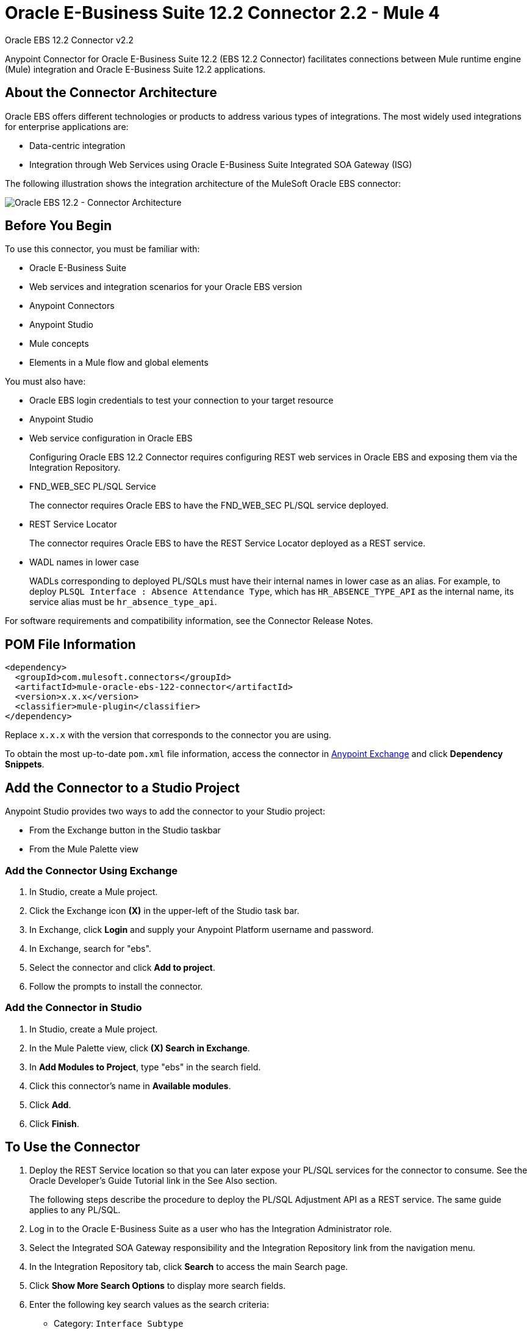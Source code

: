 = Oracle E-Business Suite 12.2 Connector 2.2 - Mule 4
:page-aliases: connectors::oracle/oracle-ebs-122-connector.adoc



Oracle EBS 12.2 Connector v2.2

Anypoint Connector for Oracle E-Business Suite 12.2 (EBS 12.2 Connector) facilitates connections between Mule runtime engine (Mule) integration and Oracle E-Business Suite 12.2 applications.


== About the Connector Architecture

Oracle EBS offers different technologies or products to address various types of integrations. The most widely used integrations for enterprise applications are:

* Data-centric integration
* Integration through Web Services using Oracle E-Business Suite Integrated SOA Gateway (ISG)

The following illustration shows the integration architecture of the MuleSoft Oracle EBS connector:

image::oracle-ebs122-architecture.png[Oracle EBS 12.2 - Connector Architecture]


== Before You Begin

To use this connector, you must be familiar with:

* Oracle E-Business Suite
* Web services and integration scenarios for your Oracle EBS version
* Anypoint Connectors
* Anypoint Studio
* Mule concepts
* Elements in a Mule flow and global elements

You must also have:

* Oracle EBS login credentials to test your connection to your target resource
* Anypoint Studio
* Web service configuration in Oracle EBS
+
Configuring Oracle EBS 12.2 Connector requires configuring REST web services in Oracle EBS and exposing them via the Integration Repository.
* FND_WEB_SEC PL/SQL Service
+
The connector requires Oracle EBS to have the FND_WEB_SEC PL/SQL service deployed.
* REST Service Locator
+
The connector requires Oracle EBS to have the REST Service Locator deployed as a REST service.
* WADL names in lower case
+
WADLs corresponding to deployed PL/SQLs must have their internal names in lower case as an alias. For example, to deploy `PLSQL Interface : Absence Attendance Type`, which has `HR_ABSENCE_TYPE_API` as the internal name, its service alias must be `hr_absence_type_api`.

For software requirements and compatibility information, see the Connector Release Notes.

== POM File Information

[source,xml,linenums]
----
<dependency>
  <groupId>com.mulesoft.connectors</groupId>
  <artifactId>mule-oracle-ebs-122-connector</artifactId>
  <version>x.x.x</version>
  <classifier>mule-plugin</classifier>
</dependency>
----

Replace `x.x.x` with the version that corresponds to the connector you are using.

To obtain the most up-to-date `pom.xml` file information, access the connector in https://www.mulesoft.com/exchange/[Anypoint Exchange] and click *Dependency Snippets*.

== Add the Connector to a Studio Project

Anypoint Studio provides two ways to add the connector to your Studio project:

* From the Exchange button in the Studio taskbar
* From the Mule Palette view

=== Add the Connector Using Exchange

. In Studio, create a Mule project.
. Click the Exchange icon *(X)* in the upper-left of the Studio task bar.
. In Exchange, click *Login* and supply your Anypoint Platform username and password.
. In Exchange, search for "ebs".
. Select the connector and click *Add to project*.
. Follow the prompts to install the connector.

=== Add the Connector in Studio

. In Studio, create a Mule project.
. In the Mule Palette view, click *(X) Search in Exchange*.
. In *Add Modules to Project*, type "ebs" in the search field.
. Click this connector's name in *Available modules*.
. Click *Add*.
. Click *Finish*.

== To Use the Connector

. Deploy the REST Service location so that you can later expose your PL/SQL services for the connector to consume. See the Oracle Developer's Guide Tutorial link in the See Also section.
+
The following steps describe the procedure to deploy the PL/SQL Adjustment API as a REST service. The same guide applies to any PL/SQL.
+
. Log in to the Oracle E-Business Suite as a user who has the Integration Administrator role.
. Select the Integrated SOA Gateway responsibility and the Integration Repository link from the navigation menu.
. In the Integration Repository tab, click *Search* to access the main Search page.
. Click *Show More Search Options* to display more search fields.
. Enter the following key search values as the search criteria:
** Category: `Interface Subtype`
** Category Value: `PL/SQL`
** Internal Name: `FA_ADJUSTMENT_PUB`
+
image::oracle-ebs122-deploy-plsql-1.png[Deploy PL/SQL - Search]
+
. Click *Go* to execute the search.
. Click the *Adjustments API* link to see the interface details.
+
image::oracle-ebs122-deploy-plsql-2.png[Deploy PL/SQL - Adjustment API]
+
. Click the REST Service Locator interface name link to open the interface details page.
. In the REST Web Service tab, enter the following information:
+
image::oracle-ebs122-deploy-plsql-3.png[Deploy PL/SQL - Adjustment API Configuration]
+
*Important:* The alias of the deployed Web Service MUST be: +
1) The internal name. +
2) In lowercase. The alias information can be found under the Service Alias label. In this example, it is fa_adjustment_pub.
+
. Click *Deploy* to deploy the service to an Oracle E-Business Suite WebLogic environment.
+
After the REST service successfully deploys, `Deployed` appears in the REST Service Status field along with the View WADL link.
+
. Click the *View WADL* link to view the deployed service WADL description.
+
image::oracle-ebs122-deploy-plsql-4.png[Deploy PL/SQL - Adjustment API Deployed]


== To Configure in Studio

. Drag a connector operation to the Anypoint Studio canvas.
. Configure the Global element for the connector.
+
image::oracle-ebs122-config-studio11.png[config connector]
+
[%header,cols="30s,70a"]
|===
|Field|Description
|Host |Host of the Oracle EBS instance
|Port |Port of the Oracle EBS Web Services
|SSL enabled |If checked, the connector makes Web Services calls using HTTPS instead of HTTP
|Username |Username to log in to Oracle EBS Web Services
|Password |Password for the username
|Rest Service Locator alias |Name assigned to the Web Service with the internal name `oracle.apps.fnd.rep.ws.service.EbsRestLocator` when deployed
|FND Web Sec alias |Name assigned to the PL/SQL Web Service with the internal name `FND_WEB_SEC` when deployed
|Responsibility name |Oracle EBS responsibility name that is needed to execute the operation. This field accepts `responsibility_key`.
|Responsibility application name |Application short name that is needed to execute the operation
|Security group name |(Optional) Security group key of the Oracle EBS instance (`STANDARD` by default)
|NLS language |(Optional) NLS language of the Oracle EBS instance (`AMERICAN` by default)
|Org. ID |(Optional) Organization ID of the Oracle EBS instance
|===

[log-requests-responses]]
== Log Requests and Responses

To log requests and responses when using the connector, configure a logger by adding this line to the `Loggers` element of the `log4j2.xml` configuration file for the Mule app:

[source,xml,linenums]
----
<AsyncLogger name="name="org.mule.service.http.impl.service.HttpMessageLogger" level="DEBUG"/>
----

The following example shows the `Loggers` element with the `AsyncLogger` line added:

[source,xml,linenums]
----
<?xml version="1.0" encoding="UTF-8"?>
<Configuration status="WARN">
	<Appenders>
	    <Console name="Console" target="SYSTEM_OUT">
	    	<PatternLayout pattern="%d{HH:mm:ss.SSS} [%t] %-5level %logger{36} - %msg%n"/>
		</Console>
	</Appenders>
	<Loggers>
		<AsyncLogger name="org.mule.service.http.impl.service.HttpMessageLogger" level="DEBUG" additivity="false">
			<appender-ref ref="Console" level="debug"/>
		</AsyncLogger>
	</Loggers>
</Configuration>
----

You can view the app log in the following ways:

* If you’re running the app from the Anypoint Platform, the output is visible in the Anypoint Studio console window.
* If you’re running the app using Mule from the command line:
** The app log is visible in your OS console.
** Unless the log file path was customized in the app’s log file (`log4j2.xml`), you can also view the app log in this default location:

`MULE_HOME/logs/<app-name>.log`

For more information about the app log, see xref:mule-runtime::logging-in-mule.adoc[Configuring Logging].

== Use Case: Create an Oracle EBS 12.2 Global Element

Follow the steps below to create an Oracle EBS 12.2 global element for Web Services and PL/SQL invocation:

image::oracle-ebs122-flow.png[flow example]

. Create a new Mule Project in Studio and select an HTTP Listener as a source in the new flow.
. Add a new HTTP Listener global element configuration.
.. Specify the *Host* and *Port* parameters with the following values:
+
[%header,cols="30s,70a"]
|===
|Parameter |Value
|Host |0.0.0.0
|Port |8081
|===
+
.. Click *Save*.
. Assign the new  global configuration to your HTTP Listener.
. Specify the HTTP Listener path as the `/start` value.
. Drag a *Transform Message* element and add it the following code:
+
[source,dataweave,linenums]
----
%dw 2.0
output application/xml
ns ns0 http://xmlns.oracle.com/apps/per/rest/hr_location_api/create_location/
---
{
  ns0#InputParameters: {
    ns0#P_VALIDATE: 0,
    ns0#P_EFFECTIVE_DATE: now,
    ns0#P_LOCATION_CODE: "HR- MuleSoft Office",
    ns0#P_DESCRIPTION: "Description Office"
  }
}
----
+
. Drag a new Oracle E-Business Suite 12.2 component into the flow.
. In the *General* tab, configure the Oracle E-Business Suite 12.2 connector global element with its environment values.
. In the properties editor of Oracle E-Business Suite 12.2 connector, set *PL/SQL* to `hr_location_api` and *Operation* to `CREATE_LOCATION`:
+
image::oracle-ebs122-operation1.png[Oracle Create Location]
+
. Copy the following content under the *Message > Body* section:
+
----
#[payload]
----
+
. Save and run the project as a Mule application.
. Navigate to `+http://127.0.0.1:8081/start+` to test the application.


== Use Case: XML

[source,xml,linenums]
----
<?xml version="1.0" encoding="UTF-8"?>

<mule xmlns:oracle-ebs122="http://www.mulesoft.org/schema/mule/oracle-ebs122"
xmlns:ee="http://www.mulesoft.org/schema/mule/ee/core"
xmlns:http="http://www.mulesoft.org/schema/mule/http"
xmlns="http://www.mulesoft.org/schema/mule/core"
xmlns:doc="http://www.mulesoft.org/schema/mule/documentation"
xmlns:xsi="http://www.w3.org/2001/XMLSchema-instance"
xsi:schemaLocation="http://www.mulesoft.org/schema/mule/core
http://www.mulesoft.org/schema/mule/core/current/mule.xsd
http://www.mulesoft.org/schema/mule/http
http://www.mulesoft.org/schema/mule/http/current/mule-http.xsd
http://www.mulesoft.org/schema/mule/ee/core
http://www.mulesoft.org/schema/mule/ee/core/current/mule-ee.xsd
http://www.mulesoft.org/schema/mule/oracle-ebs122
http://www.mulesoft.org/schema/mule/oracle-ebs122/current/mule-oracle-ebs122.xsd">
		<configuration-properties file="mule-app.properties"/>

	<http:listener-config name="HTTP_Listener_config" doc:name="HTTP Listener config" basePath="/" >
		<http:listener-connection host="0.0.0.0" port="8081" />
	</http:listener-config>
	<oracle-ebs122:config name="Oracle_ebs122_Config" doc:name="Oracle-ebs122 Config" >
		<oracle-ebs122:plsql-connection host="${config.host}"
		port="${config.port}" username="${config.username}"
		password="${config.password}"
		restServiceLocatorAlias="${config.restServiceLocatorAlias}"
		fndWebSecAlias="${config.fndWebSecAlias}"
		responsibility="${config.responsibility}"
		respApplication="${config.respApplication}"
		securityGroup="${config.securityGroup}"
		nlsLanguage="${config.nlsLanguage}"
		orgId="${config.orgId}"/>
	</oracle-ebs122:config>
	<flow name="oracle-ebs122Flow">
		<http:listener doc:name="Listener" config-ref="HTTP_Listener_config"
		path=“/start”/>
		<ee:transform doc:name="Transform Message" >
			<ee:message >
				<ee:set-payload ><![CDATA[%dw 2.0
output application/xml
ns ns0 http://xmlns.oracle.com/apps/per/rest/hr_location_api/create_location/
---
{
	ns0#InputParameters: {
		ns0#P_VALIDATE: 0,
		ns0#P_EFFECTIVE_DATE: now,
		ns0#P_LOCATION_CODE: "HR- MuleSoft BA",
		ns0#P_DESCRIPTION: "Buenos Aires Office"
	}
}]]></ee:set-payload>
			</ee:message>
			<ee:variables >
				<ee:set-variable variableName="payload" ><![CDATA[%dw 2.0
output application/xml
ns ns0 http://xmlns.oracle.com/apps/per/rest/hr_location_api/create_location/
---
{
	    ns0#InputParameters: {
        ns0#P_VALIDATE: 0,
        ns0#P_EFFECTIVE_DATE: now,
        ns0#P_LOCATION_CODE: 'LocCode001’,
        ns0#P_DESCRIPTION: 'Location 001’
    }
}]]></ee:set-variable>
			</ee:variables>
		</ee:transform>
		<oracle-ebs122:invoke-pl-sql-rest-service
		doc:name="Invoke PL/SQL REST Service"
		config-ref="Oracle_ebs122_Config"
		operation="CREATE_LOCATION" plSql="hr_location_api">
			<oracle-ebs122:input ><![CDATA[#[payload]]]></oracle-ebs122:input>
		</oracle-ebs122:invoke-pl-sql-rest-service>
	</flow>
</mule>
----

== See Also

* xref:release-notes::connector/oracle-ebs-122-connector-release-notes-mule-4.adoc[Oracle EBS 12.2 Connector Release Notes] +
* https://www.mulesoft.com/exchange/com.mulesoft.connectors/mule-oracle-ebs-122-connector/[Oracle EBS 12.2 Connector]
* Oracle's Developer's Guide tutorial in the https://docs.oracle.com/cd/E26401_01/doc.122/e20927/T511473T634173.htm[Deploying a REST Service] section
* http://docs.oracle.com/cd/E26401_01/index.htm[Oracle E-Business Suite Documentation Web Library]
* https://help.mulesoft.com[MuleSoft Help Center]
